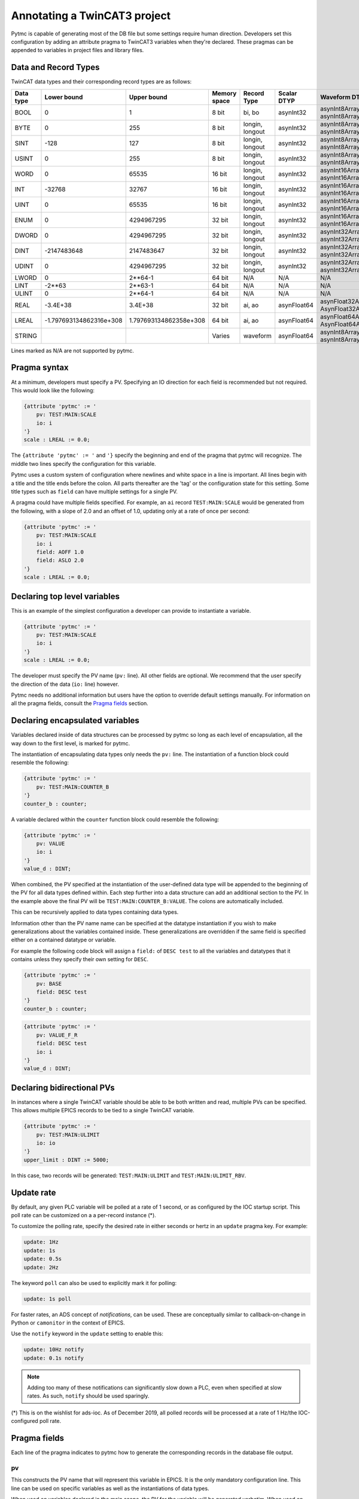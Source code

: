 Annotating a TwinCAT3 project 
=============================

Pytmc is capable of generating most of the DB file but some settings require
human direction. Developers set this configuration by adding an attribute
pragma to TwinCAT3 variables when they're declared. These pragmas can be
appended to variables in project files and library files.

Data and Record Types
'''''''''''''''''''''

TwinCAT data types and their corresponding record types are as follows:


+-----------+--------------------------+-------------------------+--------------+-----------------+--------------------+-----------------------------------------+
| Data type |       Lower bound        |       Upper bound       | Memory space |   Record Type   |    Scalar DTYP     |              Waveform DTYP              |
+===========+==========================+=========================+==============+=================+====================+=========================================+
| BOOL      | 0                        | 1                       | 8 bit        | bi, bo          |  asynInt32         | asynInt8ArrayIn, asynInt8ArrayOut       |
+-----------+--------------------------+-------------------------+--------------+-----------------+--------------------+-----------------------------------------+
| BYTE      | 0                        | 255                     | 8 bit        | longin, longout |  asynInt32         | asynInt8ArrayIn, asynInt8ArrayOut       |
+-----------+--------------------------+-------------------------+--------------+-----------------+--------------------+-----------------------------------------+
| SINT      | -128                     | 127                     | 8 bit        | longin, longout |  asynInt32         | asynInt8ArrayIn, asynInt8ArrayOut       |
+-----------+--------------------------+-------------------------+--------------+-----------------+--------------------+-----------------------------------------+
| USINT     | 0                        | 255                     | 8 bit        | longin, longout |  asynInt32         | asynInt8ArrayIn, asynInt8ArrayOut       |
+-----------+--------------------------+-------------------------+--------------+-----------------+--------------------+-----------------------------------------+
| WORD      | 0                        | 65535                   | 16 bit       | longin, longout |  asynInt32         | asynInt16ArrayIn, asynInt16ArrayOut     |
+-----------+--------------------------+-------------------------+--------------+-----------------+--------------------+-----------------------------------------+
| INT       | -32768                   | 32767                   | 16 bit       | longin, longout |  asynInt32         | asynInt16ArrayIn, asynInt16ArrayOut     |
+-----------+--------------------------+-------------------------+--------------+-----------------+--------------------+-----------------------------------------+
| UINT      | 0                        | 65535                   | 16 bit       | longin, longout |  asynInt32         | asynInt16ArrayIn, asynInt16ArrayOut     |
+-----------+--------------------------+-------------------------+--------------+-----------------+--------------------+-----------------------------------------+
| ENUM      | 0                        | 4294967295              | 32 bit       | longin, longout |  asynInt32         | asynInt16ArrayIn, asynInt16ArrayOut     |
+-----------+--------------------------+-------------------------+--------------+-----------------+--------------------+-----------------------------------------+
| DWORD     | 0                        | 4294967295              | 32 bit       | longin, longout |  asynInt32         | asynInt32ArrayIn, asynInt32ArrayOut     |
+-----------+--------------------------+-------------------------+--------------+-----------------+--------------------+-----------------------------------------+
| DINT      | -2147483648              | 2147483647              | 32 bit       | longin, longout |  asynInt32         | asynInt32ArrayIn, asynInt32ArrayOut     |
+-----------+--------------------------+-------------------------+--------------+-----------------+--------------------+-----------------------------------------+
| UDINT     | 0                        | 4294967295              | 32 bit       | longin, longout |  asynInt32         | asynInt32ArrayIn, asynInt32ArrayOut     |
+-----------+--------------------------+-------------------------+--------------+-----------------+--------------------+-----------------------------------------+
| LWORD     | 0                        | 2**64-1                 | 64 bit       | N/A             |  N/A               | N/A                                     |
+-----------+--------------------------+-------------------------+--------------+-----------------+--------------------+-----------------------------------------+
| LINT      | -2**63                   | 2**63-1                 | 64 bit       | N/A             |  N/A               | N/A                                     |
+-----------+--------------------------+-------------------------+--------------+-----------------+--------------------+-----------------------------------------+
| ULINT     | 0                        | 2**64-1                 | 64 bit       | N/A             |  N/A               | N/A                                     |
+-----------+--------------------------+-------------------------+--------------+-----------------+--------------------+-----------------------------------------+
| REAL      | -3.4E\+38                | 3.4E\+38                | 32 bit       | ai, ao          |  asynFloat64       | asynFloat32ArrayIn, AsynFloat32ArrayOut |
+-----------+--------------------------+-------------------------+--------------+-----------------+--------------------+-----------------------------------------+
| LREAL     | -1.797693134862316e\+308 | 1.797693134862358e\+308 | 64 bit       | ai, ao          |  asynFloat64       | asynFloat64ArrayIn, AsynFloat64ArrayOut |
+-----------+--------------------------+-------------------------+--------------+-----------------+--------------------+-----------------------------------------+
| STRING    |                          |                         | Varies       | waveform        |  asynFloat64       | asynInt8ArrayIn, asynInt8ArrayOut       |
+-----------+--------------------------+-------------------------+--------------+-----------------+--------------------+-----------------------------------------+


Lines marked as N/A are not supported by pytmc.


Pragma syntax
'''''''''''''

At a minimum, developers must specify a PV. Specifying an IO direction for each
field is recommended but not required. This would look like the following:

.. code-block:: none 
   
   {attribute 'pytmc' := '
       pv: TEST:MAIN:SCALE
       io: i
   '}
   scale : LREAL := 0.0;

The ``{attribute 'pytmc' := '`` and ``'}`` specify the beginning and end of the
pragma that pytmc will recognize. The middle two lines specify the
configuration for this variable.

Pytmc uses a custom system of configuration where newlines and white space in
a line is important. All lines begin with a title and the title ends before the
colon. All parts thereafter are the 'tag' or the configuration state for this
setting. Some title types such as ``field`` can have multiple settings for a
single PV.

A pragma could have multiple fields specified. For example, an ``ai`` record 
``TEST:MAIN:SCALE`` would be generated from the following, with a slope of
2.0 and an offset of 1.0, updating only at a rate of once per second:

.. code-block:: none 
   
   {attribute 'pytmc' := '
       pv: TEST:MAIN:SCALE
       io: i
       field: AOFF 1.0
       field: ASLO 2.0
   '}
   scale : LREAL := 0.0;


Declaring top level variables
''''''''''''''''''''''''''''''
This is an example of the simplest configuration a developer can provide to
instantiate a variable.

.. code-block:: none 

   {attribute 'pytmc' := '
       pv: TEST:MAIN:SCALE
       io: i
   '}
   scale : LREAL := 0.0;


The developer must specify the PV name (``pv:`` line). All other fields are
optional. We recommend that the user specify the direction of the
data (``io:`` line) however. 

Pytmc needs no additional information but users have the option to override
default settings manually. For information on all the pragma fields, consult
the `Pragma fields`_ section.


Declaring encapsulated variables
''''''''''''''''''''''''''''''''
Variables declared inside of data structures can be processed by pytmc so long
as each level of encapsulation, all the way down to the first level, is marked
for pytmc. 

The instantiation of encapsulating data types only needs the ``pv:`` line. The
instantiation of a function block could resemble the following:

.. code-block:: none 

   {attribute 'pytmc' := '
       pv: TEST:MAIN:COUNTER_B
   '}
   counter_b : counter;

A variable declared within the ``counter`` function block could resemble the
following:

.. code-block:: none
  
   {attribute 'pytmc' := '
       pv: VALUE
       io: i
   '}  
   value_d : DINT; 


When combined, the PV specified at the instantiation of the user-defined data
type will be appended to the beginning of the PV for all data types defined
within. Each step further into a data structure can add an additional section
to the PV. In the example above the final PV will be
``TEST:MAIN:COUNTER_B:VALUE``. The colons are automatically included. 

This can be recursively applied to data types containing data types.

Information other than the PV name name can be specified at the datatype
instantiation if you wish to make generalizations about the variables
contained inside. These generalizations are overridden if the same field is
specified either on a contained datatype or variable.

For example the following code block will assign a ``field:`` of ``DESC test``
to all the variables and datatypes that it contains unless they
specify their own setting for ``DESC``.  

.. code-block:: none 

   {attribute 'pytmc' := '
       pv: BASE 
       field: DESC test
   '}
   counter_b : counter;


.. code-block:: none
  
   {attribute 'pytmc' := '
       pv: VALUE_F_R
       field: DESC test
       io: i
   '}  
   value_d : DINT; 


Declaring bidirectional PVs
'''''''''''''''''''''''''''
In instances where a single TwinCAT variable should be able to be both written
and read, multiple PVs can be specified. This allows multiple EPICS records to
be tied to a single TwinCAT variable.

.. code-block:: none

   {attribute 'pytmc' := '
       pv: TEST:MAIN:ULIMIT
       io: io
   '}  
   upper_limit : DINT := 5000;


In this case, two records will be generated: ``TEST:MAIN:ULIMIT`` and
``TEST:MAIN:ULIMIT_RBV``.


Update rate
'''''''''''

By default, any given PLC variable will be polled at a rate of 1 second, or as
configured by the IOC startup script.  This poll rate can be customized on a
a per-record instance (*).

To customize the polling rate, specify the desired rate in either seconds or
hertz in an ``update`` pragma key. For example:

.. code-block:: none

   update: 1Hz
   update: 1s
   update: 0.5s
   update: 2Hz


The keyword ``poll`` can also be used to explicitly mark it for polling:

.. code-block:: none

   update: 1s poll

For faster rates, an ADS concept of `notifications`, can be used. These are
conceptually similar to callback-on-change in Python or ``camonitor`` in the
context of EPICS.

Use the ``notify`` keyword in the ``update`` setting to enable this:

.. code-block:: none

   update: 10Hz notify
   update: 0.1s notify

.. note::

   Adding too many of these notifications can significantly slow down a PLC,
   even when specified at slow rates. As such, ``notify`` should be used
   sparingly.

(*) This is on the wishlist for ads-ioc. As of December 2019, all polled
records will be processed at a rate of 1 Hz/the IOC-configured poll rate.


Pragma fields
'''''''''''''
Each line of the pragma indicates to pytmc how to generate the corresponding records
in the database file output.

pv
..
This constructs the PV name that will represent this variable in EPICS. It is
the only mandatory configuration line. This line can be used on specific
variables as well as the instantiations of data types. 

When used on variables declared in the main scope, the PV for the variable will
be generated verbatim.  When used on instantiations, this string will be
appended to the front of any PVs that are declared within the data type. 

io
..
This is a guessed field that defaults to `'io'`.  Specify the whether the IOC
is reading or writing this value. Values being sent from the PLC to the IOC
should be marked as input with 'i' and values being sent to the PLC from the
IOC should be marked 'o'.  Bidirectional PVs can be specified with 'io'.

The following are valid for input-only (read-only) pragmas: ``input``, ``i``,
and ``ro``.

The following are valid for input-output (read-write) pragmas: ``output``, ``io``,
``rw``, and ``o``.

update
......

See `Update rate`_.

fields
......
This specifies additional field(s) to be set on the generated EPICS record(s).
Multiple field lines are allowed. These lines determine the PV's behaviors such
as alarm limits and scanning frequency.  

The format is as follows:

.. code-block:: none

   field: FIELD_NAME field value


This would correspond to a field in the record being generated as follows:

.. code-block:: none

   record(ai, "my_record") {
      ...
      field(FIELD_NAME, "field value")
   }


SCAN
....

While the ``SCAN`` field is special in EPICS to specify the rate at which
records should be updated, pytmc requires that such configuration be done
through the ``update`` pragma key (see `Update rate`_).

Autosave
''''''''

Autosave fields for individual EPICS records are configured by default with
pytmc. It is possible to customize this behavior with additional pragmas,
optionally specifying different fields for input or output records.

Pass 0 indicates restoring information prior to record initialization on IOC
initialization, whereas pass 1 indicates restoring information after record
initialization. Pass 0 is generally safe and does not cause record processing,
whereas pass 1 is just as if one were to ``caput`` to the record after starting
the IOC. When in doubt, use pass 0 and/or ask an EPICS expert.

To apply to either input or output records, pragma keys ``autosave_pass0`` or
``autosave_pass1`` can be used.

To only apply to input records, pragma keys ``autosave_input_pass0``
``autosave_input_pass1`` can be used.

To only apply to output records, pragma keys ``autosave_output_pass0``
``autosave_output_pass1`` can be used.

For example, a pragma like the following:

.. code-block:: none
   
   autosave_pass0: VAL DESC


Would result in both input and output records having these fields marked for
autosaving:

.. code-block:: none

   record(ai, "my:record_RBV") {
      ...
      info(autosave_pass0, "VAL DESC")
   }

   record(ao, "my:record") {
      ...
      info(autosave_pass0, "VAL DESC")
   }
